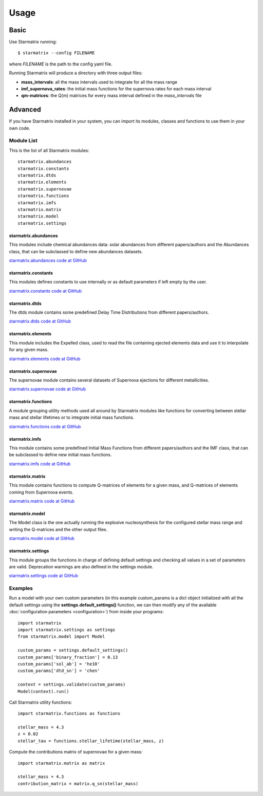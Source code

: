 Usage
=====


Basic
-----

Use Starmatrix running::

    $ starmatrix --config FILENAME

where *FILENAME* is the path to the config yaml file.

Running Starmatrix will produce a directory with three output files:

* **mass_intervals**: all the mass intervals used to integrate for all the mass range
* **imf_supernova_rates**: the initial mass functions for the supernova rates for each mass interval
* **qm-matrices**: the Q(m) matrices for every mass interval defined in the *mass_intervals* file


Advanced
--------

If you have Starmatrix installed in your system, you can import its modules, classes and functions to use them in your own code.


Module List
^^^^^^^^^^^

This is the list of all Starmatrix modules::

    starmatrix.abundances
    starmatrix.constants
    starmatrix.dtds
    starmatrix.elements
    starmatrix.supernovae
    starmatrix.functions
    starmatrix.imfs
    starmatrix.matrix
    starmatrix.model
    starmatrix.settings

starmatrix.abundances
"""""""""""""""""""""

This modules include chemical abundances data: solar abundances from different papers/authors and the Abundances class, that can be subclassed to define new abundances datasets.

`starmatrix.abundances code at GitHub`_

.. _`starmatrix.abundances code at GitHub`: https://github.com/xuanxu/starmatrix/blob/main/src/starmatrix/abundances.py

starmatrix.constants
""""""""""""""""""""

This modules defines constants to use internally or as default parameters if left empty by the user.

`starmatrix.constants code at GitHub`_

.. _`starmatrix.constants code at GitHub`: https://github.com/xuanxu/starmatrix/blob/main/src/starmatrix/constants.py

starmatrix.dtds
"""""""""""""""

The dtds module contains some predefined Delay Time Distributions from different papers/authors.

`starmatrix.dtds code at GitHub`_

.. _`starmatrix.dtds code at GitHub`: https://github.com/xuanxu/starmatrix/blob/main/src/starmatrix/dtds.py


starmatrix.elements
"""""""""""""""""""

This module includes the Expelled class, used to read the file containing ejected elements data and use it to interpolate for any given mass.

`starmatrix.elements code at GitHub`_

.. _`starmatrix.elements code at GitHub`: https://github.com/xuanxu/starmatrix/blob/main/src/starmatrix/elements.py

starmatrix.supernovae
"""""""""""""""""""""

The supernovae module contains several datasets of Supernova ejections for different metallicities.

`starmatrix.supernovae code at GitHub`_

.. _`starmatrix.supernovae code at GitHub`: https://github.com/xuanxu/starmatrix/blob/main/src/starmatrix/supernovae.py


starmatrix.functions
""""""""""""""""""""

A module grouping utility methods used all around by Starmatrix modules like functions for converting between stellar mass and stellar lifetimes or to integrate initial mass functions.

`starmatrix.functions code at GitHub`_

.. _`starmatrix.functions code at GitHub`: https://github.com/xuanxu/starmatrix/blob/main/src/starmatrix/functions.py


starmatrix.imfs
"""""""""""""""

This module contains some predefined Initial Mass Functions from different papers/authors and the IMF class, that can be subclassed to define new initial mass functions.

`starmatrix.imfs code at GitHub`_

.. _`starmatrix.imfs code at GitHub`: https://github.com/xuanxu/starmatrix/blob/main/src/starmatrix/imfs.py

starmatrix.matrix
"""""""""""""""""

This module contains functions to compute Q-matrices of elements for a given mass, and Q-matrices of elements coming from Supernova events.

`starmatrix.matrix code at GitHub`_

.. _`starmatrix.matrix code at GitHub`: https://github.com/xuanxu/starmatrix/blob/main/src/starmatrix/matrix.py

starmatrix.model
""""""""""""""""

The Model class is the one actually running the explosive nucleosynthesis for the configured stellar mass range and writing the Q-matrices and the other output files.

`starmatrix.model code at GitHub`_

.. _`starmatrix.model code at GitHub`: https://github.com/xuanxu/starmatrix/blob/main/src/starmatrix/model.py

starmatrix.settings
"""""""""""""""""""

This module groups the functions in charge of defining default settings and checking all values in a set of parameters are valid. Deprecation warnings are also defined in the settings module.

`starmatrix.settings code at GitHub`_

.. _`starmatrix.settings code at GitHub`: https://github.com/xuanxu/starmatrix/blob/main/src/starmatrix/settings.py


Examples
^^^^^^^^

Run a model with your own custom parameters (in this example custom_params is a dict object initialized with all the default settings using the **settings.default_settings()** function, we can then modify any of the available :doc:`configuration parameters <configuration>`) from inside your programs::

    import starmatrix
    import starmatrix.settings as settings
    from starmatrix.model import Model

    custom_params = settings.default_settings()
    custom_params['binary_fraction'] = 0.13
    custom_params['sol_ab'] = 'he10'
    custom_params['dtd_sn'] = 'chen'

    context = settings.validate(custom_params)
    Model(context).run()

Call Starmatrix utility functions::

    import starmatrix.functions as functions

    stellar_mass = 4.3
    z = 0.02
    stellar_tau = functions.stellar_lifetime(stellar_mass, z)

Compute the contributions matrix of supernovae for a given mass::

    import starmatrix.matrix as matrix

    stellar_mass = 4.3
    contribution_matrix = matrix.q_sn(stellar_mass)
